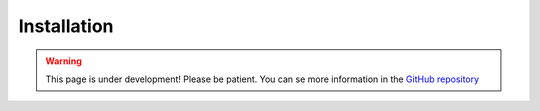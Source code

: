 Installation
============

.. warning::

    This page is under development! Please be patient. You can se more information in the `GitHub repository <https://github.com/VLB3R70/E-Pass>`_